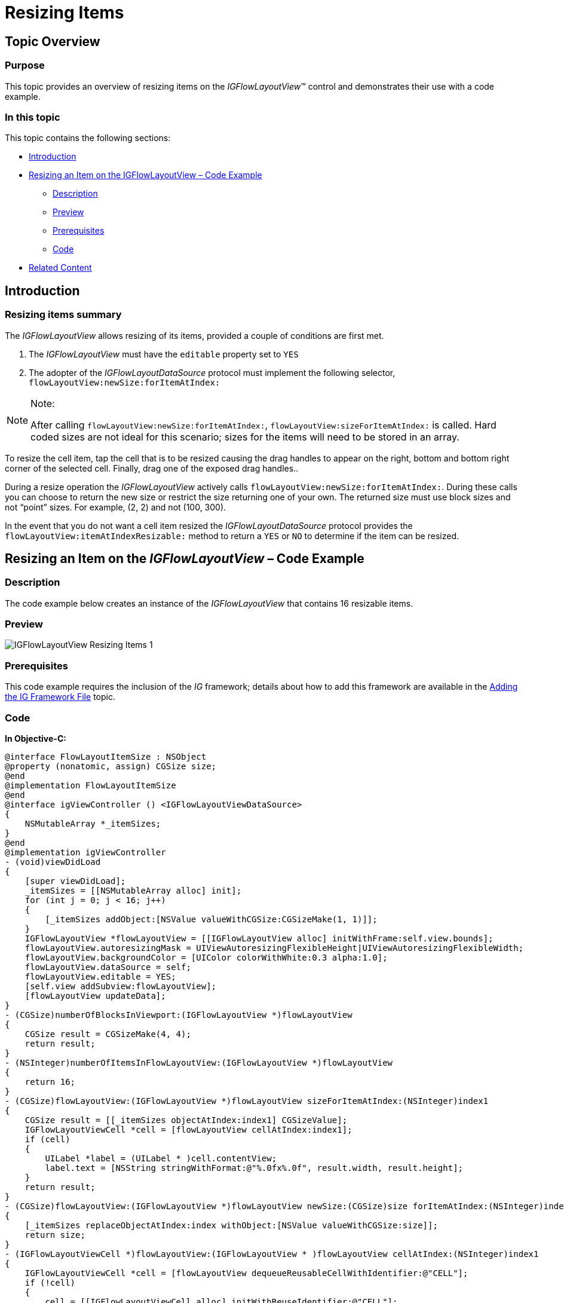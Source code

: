 ﻿////

|metadata|
{
    "name": "igflowlayoutview-resizing-items",
    "tags": ["How Do I","Getting Started"],
    "controlName": ["IGFlowLayoutView"],
    "guid": "713d12de-7598-438f-9179-c0a9fc19fd17",  
    "buildFlags": [],
    "createdOn": "2014-03-18T12:37:30.4115302Z"
}
|metadata|
////

= Resizing Items

== Topic Overview

=== Purpose

This topic provides an overview of resizing items on the  _IGFlowLayoutView_™ control and demonstrates their use with a code example.

=== In this topic

This topic contains the following sections:

* <<_Ref324841248, Introduction >>
* <<_Ref255193732, Resizing an Item on the IGFlowLayoutView – Code Example >>

** <<_Ref327344209,Description>>
** <<_Ref252521837,Preview>>
** <<_Ref327523606,Prerequisites>>
** <<_Ref327344217,Code>>

* <<_Ref215823716, Related Content >>

[[_Ref324841248]]
== Introduction

=== Resizing items summary

The  _IGFlowLayoutView_   allows resizing of its items, provided a couple of conditions are first met.

[start=1]
. The  _IGFlowLayoutView_   must have the `editable` property set to `YES`
[start=2]
. The adopter of the  _IGFlowLayoutDataSource_   protocol must implement the following selector, `flowLayoutView:newSize:forItemAtIndex:`

.Note:
[NOTE]
====
After calling `flowLayoutView:newSize:forItemAtIndex:`, `flowLayoutView:sizeForItemAtIndex:` is called. Hard coded sizes are not ideal for this scenario; sizes for the items will need to be stored in an array.
====

To resize the cell item, tap the cell that is to be resized causing the drag handles to appear on the right, bottom and bottom right corner of the selected cell. Finally, drag one of the exposed drag handles..

During a resize operation the  _IGFlowLayoutView_   actively calls `flowLayoutView:newSize:forItemAtIndex:`. During these calls you can choose to return the new size or restrict the size returning one of your own. The returned size must use block sizes and not “point” sizes. For example, (2, 2) and not (100, 300).

In the event that you do not want a cell item resized the  _IGFlowLayoutDataSource_   protocol provides the `flowLayoutView:itemAtIndexResizable:` method to return a `YES` or `NO` to determine if the item can be resized.

[[_Ref255193732]]
[[_Ref324841253]]
== Resizing an Item on the  _IGFlowLayoutView_  – Code Example

[[_Ref327344209]]

=== Description

The code example below creates an instance of the  _IGFlowLayoutView_   that contains 16 resizable items.

[[_Ref252521837]]

=== Preview

image::images/IGFlowLayoutView_-_Resizing_Items_1.png[]

[[_Ref327523606]]

=== Prerequisites

This code example requires the inclusion of the  __IG__  framework; details about how to add this framework are available in the link:iggridview-adding-the-ig-framework-file.html[Adding the IG Framework File] topic.

[[_Ref327344217]]

=== Code

*In Objective-C:*

[source,csharp]
----
@interface FlowLayoutItemSize : NSObject
@property (nonatomic, assign) CGSize size;
@end
@implementation FlowLayoutItemSize
@end
@interface igViewController () <IGFlowLayoutViewDataSource>
{
    NSMutableArray *_itemSizes;
}
@end
@implementation igViewController
- (void)viewDidLoad
{
    [super viewDidLoad];
    _itemSizes = [[NSMutableArray alloc] init];
    for (int j = 0; j < 16; j++)
    {
        [_itemSizes addObject:[NSValue valueWithCGSize:CGSizeMake(1, 1)]];
    }
    IGFlowLayoutView *flowLayoutView = [[IGFlowLayoutView alloc] initWithFrame:self.view.bounds];
    flowLayoutView.autoresizingMask = UIViewAutoresizingFlexibleHeight|UIViewAutoresizingFlexibleWidth;
    flowLayoutView.backgroundColor = [UIColor colorWithWhite:0.3 alpha:1.0];
    flowLayoutView.dataSource = self;
    flowLayoutView.editable = YES;
    [self.view addSubview:flowLayoutView];
    [flowLayoutView updateData];
}
- (CGSize)numberOfBlocksInViewport:(IGFlowLayoutView *)flowLayoutView
{
    CGSize result = CGSizeMake(4, 4);
    return result;
}
- (NSInteger)numberOfItemsInFlowLayoutView:(IGFlowLayoutView *)flowLayoutView
{
    return 16;
}
- (CGSize)flowLayoutView:(IGFlowLayoutView *)flowLayoutView sizeForItemAtIndex:(NSInteger)index1
{
    CGSize result = [[_itemSizes objectAtIndex:index1] CGSizeValue];
    IGFlowLayoutViewCell *cell = [flowLayoutView cellAtIndex:index1];
    if (cell)
    {
        UILabel *label = (UILabel * )cell.contentView;
        label.text = [NSString stringWithFormat:@"%.0fx%.0f", result.width, result.height];
    }
    return result;
}
- (CGSize)flowLayoutView:(IGFlowLayoutView *)flowLayoutView newSize:(CGSize)size forItemAtIndex:(NSInteger)index
{
    [_itemSizes replaceObjectAtIndex:index withObject:[NSValue valueWithCGSize:size]];
    return size;
}
- (IGFlowLayoutViewCell *)flowLayoutView:(IGFlowLayoutView * )flowLayoutView cellAtIndex:(NSInteger)index1
{
    IGFlowLayoutViewCell *cell = [flowLayoutView dequeueReusableCellWithIdentifier:@"CELL"];
    if (!cell)
    {
        cell = [[IGFlowLayoutViewCell alloc] initWithReuseIdentifier:@"CELL"];
        UILabel *innerView = [[UILabel alloc] init];
        innerView.backgroundColor = [UIColor colorWithRed:118/255.0f green:173/255.0f blue:223/255.0f alpha:1.0f];
        innerView.textColor = [UIColor whiteColor];
        innerView.font = [UIFont fontWithName:@"HelveticaNeue" size:30.0];
        innerView.textAlignment = NSTextAlignmentCenter;
        innerView.text = @"1x1";
        cell.contentView = innerView;
    }
    return cell;
}
@end
----

*In C#:*

[source,csharp]
----
public class FlowLayoutDataSource : IGFlowLayoutViewDataSource
{
      List<SizeF> _itemSizes = new List<SizeF> ();
      public FlowLayoutDataSource()
      {
            for (int i = 0; i < 16; i++) 
            {
                  _itemSizes.Add (new SizeF (1.0f, 1.0f));
            }
      }
      public override SizeF NumberOfBlocksInViewport (IGFlowLayoutView flowLayoutView)
      {
            SizeF result = new SizeF(4, 4);
            return result;
      }
      public override int NumberOfItems (IGFlowLayoutView flowLayoutView)
      {
            return 16;
      }
      public override SizeF SizeForItem (IGFlowLayoutView flowLayoutView, int index)
      {
            SizeF result = _itemSizes[index];
            IGFlowLayoutViewCell cell = flowLayoutView.CellAtIndex (index);
            if (cell != null) 
            {
                  UILabel label = cell.ContentView as UILabel;
                  label.Text = String.Format ("{0:#}x{1:#}", result.Width, result.Height);
            }
            return result;
      }
      public override SizeF NewSizeForItem (IGFlowLayoutView flowLayoutView, SizeF size, int index)
      {
            _itemSizes [index] = size;
            return size;
      }
      public override IGFlowLayoutViewCell CreateCell (IGFlowLayoutView flowLayoutView, int index)
      {
            IGFlowLayoutViewCell cell = flowLayoutView.DequeueReusableCell ("CELL") as IGFlowLayoutViewCell;
            if (cell == null)
            {
                  cell = new IGFlowLayoutViewCell ("CELL");
                  UILabel innerView = new UILabel ();
                  innerView.BackgroundColor = UIColor.FromRGBA (118 / 255.0f, 173 / 255.0f, 223 / 255.0f, 1.0f);
                  innerView.TextColor = UIColor.White;
                  innerView.Font = UIFont.FromName ("HelveticaNeue", 30.0f);
                  innerView.TextAlignment = UITextAlignment.Center;
                  innerView.Text = "1x1";
                  cell.ContentView = innerView;
            }
            return cell;
      }
}
public partial class FlowLayoutResizing_CSViewController : UIViewController
{
      public FlowLayoutResizing_CSViewController ()
      {
      }
      public override void ViewDidLoad ()
      {
            base.ViewDidLoad ();
            IGFlowLayoutView flowLayoutView = new IGFlowLayoutView ();
            flowLayoutView.Frame = this.View.Bounds;
            flowLayoutView.AutoresizingMask = UIViewAutoresizing.FlexibleHeight|UIViewAutoresizing.FlexibleWidth;
            flowLayoutView.BackgroundColor = UIColor.FromWhiteAlpha (0.3f, 0.75f);
            flowLayoutView.DataSource = new FlowLayoutDataSource();
            flowLayoutView.Editable = true;
            this.View.Add (flowLayoutView);
            flowLayoutView.UpdateData ();
      }
}
----

[[_Ref215823716]]
== Related Content

=== Topics

The following topic provides additional information related to this topic.

[options="header", cols="a,a"]
|====
|Topic|Purpose

| link:igflowlayoutview.html[IGFlowLayoutView]
|The topics in this group cover enabling, configuring, and using the _IGFlowLayoutView_ control’s supported features.

|====